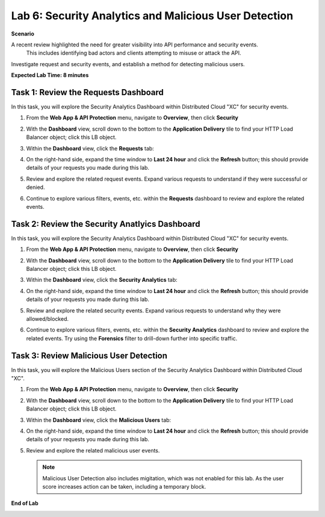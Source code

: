 Lab 6: Security Analytics and Malicious User Detection
======================================================

**Scenario**

A recent review highlighted the need for greater visibility into API performance and security events.
 This includes identifying bad actors and clients attempting to misuse or attack the API.

Investigate request and security events, and establish a method for detecting malicious users.

**Expected Lab Time: 8 minutes**

Task 1: Review the Requests Dashboard
~~~~~~~~~~~~~~~~~~~~~~~~~~~~~~~~~~~~~

In this task, you will explore the Security Analytics Dashboard within Distributed Cloud "XC" for security events.

#. From the **Web App & API Protection** menu, navigate to **Overview**, then click **Security**

#. With the **Dashboard** view, scroll down to the bottom to the **Application Delivery** tile to find your HTTP Load Balancer object; click this LB object.

   .. image:: _static/lab6-101.png
      :width: 800px

#. Within the **Dashboard** view, click the **Requests** tab:

   .. image:: _static/lab6-request-102.png
      :width: 800px

#. On the right-hand side, expand the time window to **Last 24 hour** and click the **Refresh** button; this should provide details of your requests you made during this lab.

#. Review and explore the related request events. Expand various requests to understand if they were successful or denied.

   .. image:: _static/lab6-request-103.png
      :width: 800px

#. Continue to explore various filters, events, etc. within the **Requests** dashboard to review and explore the related events.

Task 2: Review the Security Anatlyics Dashboard
~~~~~~~~~~~~~~~~~~~~~~~~~~~~~~~~~~~~~~~~~~~~~~~

In this task, you will explore the Security Analytics Dashboard within Distributed Cloud "XC" for security events.

#. From the **Web App & API Protection** menu, navigate to **Overview**, then click **Security**

#. With the **Dashboard** view, scroll down to the bottom to the **Application Delivery** tile to find your HTTP Load Balancer object; click this LB object.

   .. image:: _static/lab6-101.png
      :width: 800px

#. Within the **Dashboard** view, click the **Security Analytics** tab:

   .. image:: _static/lab6-security-102.png
      :width: 800px

#. On the right-hand side, expand the time window to **Last 24 hour** and click the **Refresh** button; this should provide details of your requests you made during this lab.

#. Review and explore the related security events. Expand various requests to understand why they were allowed/blocked.

   .. image:: _static/lab6-security-102.png
      :width: 800px


#. Continue to explore various filters, events, etc. within the **Security Analytics** dashboard to review and explore the related events.  
   Try using the **Forensics** filter to drill-down further into specific traffic.

   .. image:: _static/lab6-security-103.png
      :width: 800px

Task 3: Review Malicious User Detection
~~~~~~~~~~~~~~~~~~~~~~~~~~~~~~~~~~~~~~~

In this task, you will explore the Malicious Users section of the Security Analytics Dashboard within Distributed Cloud "XC".

#. From the **Web App & API Protection** menu, navigate to **Overview**, then click **Security**

#. With the **Dashboard** view, scroll down to the bottom to the **Application Delivery** tile to find your HTTP Load Balancer object; click this LB object.

   .. image:: _static/lab6-101.png
      :width: 800px


#. Within the **Dashboard** view, click the **Malicious Users** tab:

   .. image:: _static/lab6-mud-102.png
      :width: 800px

#. On the right-hand side, expand the time window to **Last 24 hour** and click the **Refresh** button; this should provide details of your requests you made during this lab.

#. Review and explore the related malicious user events.

   .. image:: _static/lab6-mud-103.png
      :width: 800px

   .. note ::

      Malicious User Detection also includes migitation, which was not enabled for this lab. As the user score increases action can be taken, including a temporary block.

**End of Lab**

.. image:: _static/labend.png
   :width: 800px